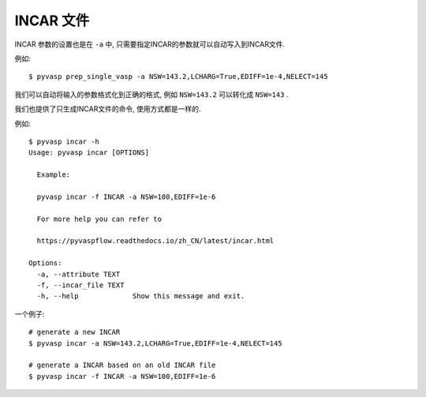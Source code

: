 ============
INCAR 文件
============

INCAR 参数的设置也是在 ``-a`` 中, 只需要指定INCAR的参数就可以自动写入到INCAR文件.

例如::


    $ pyvasp prep_single_vasp -a NSW=143.2,LCHARG=True,EDIFF=1e-4,NELECT=145


我们可以自动将输入的参数格式化到正确的格式, 例如 ``NSW=143.2`` 可以转化成 ``NSW=143`` .


我们也提供了只生成INCAR文件的命令, 使用方式都是一样的.

例如::

    $ pyvasp incar -h
    Usage: pyvasp incar [OPTIONS]

      Example:

      pyvasp incar -f INCAR -a NSW=100,EDIFF=1e-6

      For more help you can refer to

      https://pyvaspflow.readthedocs.io/zh_CN/latest/incar.html

    Options:
      -a, --attribute TEXT
      -f, --incar_file TEXT
      -h, --help             Show this message and exit.


一个例子::

    # generate a new INCAR
    $ pyvasp incar -a NSW=143.2,LCHARG=True,EDIFF=1e-4,NELECT=145

    # generate a INCAR based on an old INCAR file
    $ pyvasp incar -f INCAR -a NSW=100,EDIFF=1e-6
